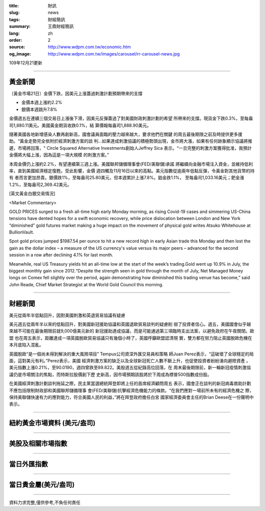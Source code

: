 :title: 財訊
:slug: news
:tags: 財經簡訊
:summary: 王鼎財經簡訊
:lang: zh
:order: 2
:source: http://www.wdpm.com.tw/economic.htm
:og_image: http://www.wdpm.com.tw/images/carousel/rr-carousel-news.jpg

109年12月21更新

----

黃金新聞
++++++++

〔黃金市場21日〕金價下跌，因美元上漲蓋過刺激計劃預期帶來的支撐

* 金價本週上漲約2.2%
* 銀價本週跳升7.8%

金價週五在連續三個交易日上漲後下滑，因美元反彈蓋過了對美國財政刺激計劃的希望
所帶來的支撐。現貨金下跌0.3%，至每盎司1,880.11美元。美國黃金期貨收跌0.1%，結
算價報每盎司1,888.90美元。

隨著美國各地新增感染人數再創新高，國會議員面臨的壓力越來越大，要求他們在關鍵
的周五最後期限之前及時提供更多援助。“黃金走勢完全依附於經濟刺激方案的談
判...如果達成刺激協議的積極勢頭出現，金市將大漲，如果有任何跡象顯示協議將推
遲，市場將回落，" Circle Squared Alternative Investments創始人Jeffrey Sica
表示。“一旦完整的刺激方案獲得批准，我預計金價將大幅上漲，因為這是一項大規模
的刺激方案。”

本周金價仍上漲約2.2%，有望連續第三週上漲。美國聯邦儲備理事會(FED/美聯儲)承諾
將繼續向金融市場注入資金，並維持低利率，直到美國經濟穩定復甦。受此影響，金價
週四觸及11月16日以來的高點。美元指數從逾兩年低點反彈，令黃金對其他貨幣的持有
者而言更加昂貴。銀價跌1%，至每盎司25.80美元，但本週累計上漲7.8%。鉑金跌1.1%，
至每盎司1,033.16美元；鈀金漲1.2%，至每盎司2,369.42美元。

























[英文黃金白銀交易情況]

<Market Commentary>

GOLD PRICES surged to a fresh all-time high early Monday morning, as 
rising Covid-19 cases and simmering US-China tensions have dented hopes 
for a swift economic recovery, while price dislocation between London and 
New York “diminished” gold futures market making a huge impact on the 
movement of physical gold writes Atsuko Whitehouse at BullionVault.
 
Spot gold prices jumped $1987.54 per ounce to hit a new record high in 
early Asian trade this Monday and then lost the gain as the dollar 
index – a measure of the US currency's value versus its major 
peers – advanced for the second session in a row after declining 4.1% 
for last month.
 
Meanwhile, real US Treasury yields hit an all-time low at the start of 
the week’s trading.Gold went up 10.9% in July, the biggest monthly gain 
since 2012.“Despite the strength seen in gold through the month of July, 
Net Managed Money longs on Comex fell slightly over the period, again 
demonstrating how diminished this trading venue has become,” said John 
Reade, Chief Market Strategist at the World Gold Council this morning.

----

財經新聞
++++++++
美元從兩年半低點回升，因對美國刺激和英退貿易協議有疑慮

美元週五從兩年半以來的低點回升，對美國新冠援助協議和英國退歐貿易談判的疑慮削
弱了投資者信心。週五，美國國會似乎越來越不可能在最後期限前就9,000億美元新的
新冠援助達成協議，而是可能通過第三項臨時支出法案，以避免政府在午夜關閉。歐盟
也在周五表示，距離達成一項英國脫歐貿易協議只有幾個小時了，英國呼籲歐盟認清現
實，雙方都在努力阻止英國脫歐危機在本月底陷入混亂。

英國脫歐“是一個尚未得到解決的重大風險項目” Tempus公司資深外匯交易員和策略
師Juan Perez表示，“這破壞了全球穩定的局面，這對美元有利。”Perez表示，美國
經濟刺激方案的缺乏以及全球新冠死亡人數不斷上升，也促使投資者紛紛湧向避險資產
。美元指數上漲0.21%，至90.0190，週四曾跌至89.822。美股週五從紀錄高位回落，在
周末最後期限前，新一輪新冠疫情刺激協議仍是市場關注的焦點，而特斯拉股價創下歷
史新高，因市場預期該股將於下周成為標普500指數成份股。

在美國經濟刺激計劃談判拖延之際，民主黨當選總統拜登即將上任的首席經濟顧問周五
表示，國會正在談判的新冠病毒救助計劃不應包括限制財政部和美國聯邦儲備理事
會(FED/美聯儲)抗擊經濟危機能力的條款。“在我們應對一場前所未有的經濟危機之
際，保持美聯儲快速有力的應對能力，符合美國人民的利益，”將在拜登政府擔任白宮
國家經濟委員會主任的Brian Deese在一份聲明中表示。




















----

紐約黃金市場資料 (美元/盎司)
++++++++++++++++++++++++++++

.. raw:: html

  <A HREF="http://www.kitco.com/connecting.html">
  <IMG SRC="http://www.kitconet.com/images/quotes_4b2.gif" BORDER="0" ALT="[Most Recent Quotes from www.kitco.com]">
  </A>

----

美股及相關市場指數
++++++++++++++++++

.. raw:: html

  <!-- TradingView Widget BEGIN -->
  <div class="tradingview-widget-container">
    <div class="tradingview-widget-container__widget"></div>
    <div class="tradingview-widget-copyright"><a href="https://tw.tradingview.com/markets/indices/" rel="noopener" target="_blank"><span class="blue-text">指數行情</span></a>由TradingView提供</div>
    <script type="text/javascript" src="https://s3.tradingview.com/external-embedding/embed-widget-market-quotes.js" async>
    {
    "title": "指數",
    "width": 770,
    "height": 450,
    "locale": "zh_TW",
    "symbolsGroups": [
      {
        "name": "美國和加拿大",
        "symbols": [
          {
            "name": "FOREXCOM:SPXUSD",
            "displayName": "標準普爾500"
          },
          {
            "name": "FOREXCOM:NSXUSD",
            "displayName": "納斯達克100指數"
          },
          {
            "name": "CME_MINI:ES1!",
            "displayName": "E-迷你 標普指數期貨"
          },
          {
            "name": "INDEX:DXY",
            "displayName": "美元指數"
          },
          {
            "name": "FOREXCOM:DJI",
            "displayName": "道瓊斯 30"
          }
        ]
      },
      {
        "name": "歐洲",
        "symbols": [
          {
            "name": "INDEX:SX5E",
            "displayName": "歐元藍籌50"
          },
          {
            "name": "FOREXCOM:UKXGBP",
            "displayName": "富時100"
          },
          {
            "name": "INDEX:DEU30",
            "displayName": "德國DAX指數"
          },
          {
            "name": "INDEX:CAC40",
            "displayName": "法國 CAC 40 指數"
          },
          {
            "name": "INDEX:SMI"
          }
        ]
      },
      {
        "name": "亞太",
        "symbols": [
          {
            "name": "INDEX:NKY",
            "displayName": "日經225"
          },
          {
            "name": "INDEX:HSI",
            "displayName": "恆生"
          },
          {
            "name": "BSE:SENSEX",
            "displayName": "印度孟買指數"
          },
          {
            "name": "BSE:BSE500"
          },
          {
            "name": "INDEX:KSIC",
            "displayName": "韓國Kospi綜合指數"
          }
        ]
      }
    ],
    "colorTheme": "light"
  }
    </script>
  </div>
  <!-- TradingView Widget END -->

----

當日外匯指數
++++++++++++

.. raw:: html

  <!-- TradingView Widget BEGIN -->
  <div class="tradingview-widget-container">
    <div class="tradingview-widget-container__widget"></div>
    <div class="tradingview-widget-copyright"><a href="https://tw.tradingview.com/markets/currencies/forex-cross-rates/" rel="noopener" target="_blank"><span class="blue-text">外匯匯率</span></a>由TradingView提供</div>
    <script type="text/javascript" src="https://s3.tradingview.com/external-embedding/embed-widget-forex-cross-rates.js" async>
    {
    "width": "100%",
    "height": "100%",
    "currencies": [
      "EUR",
      "USD",
      "JPY",
      "GBP",
      "CNY",
      "TWD"
    ],
    "isTransparent": false,
    "colorTheme": "light",
    "locale": "zh_TW"
  }
    </script>
  </div>
  <!-- TradingView Widget END -->

----

當日貴金屬(美元/盎司)
+++++++++++++++++++++

.. raw:: html 

  <A HREF="http://www.kitco.com/connecting.html">
  <IMG SRC="http://www.kitconet.com/images/quotes_7a.gif" BORDER="0" ALT="[Most Recent Quotes from www.kitco.com]">
  </A>

----

資料力求完整,僅供參考,不負任何責任
